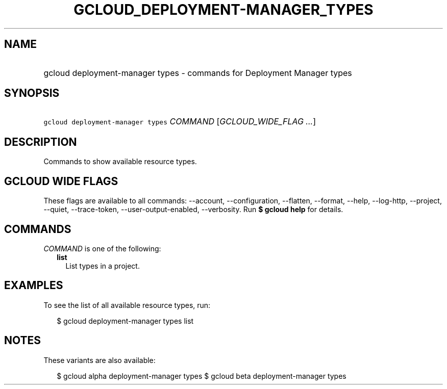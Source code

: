 
.TH "GCLOUD_DEPLOYMENT\-MANAGER_TYPES" 1



.SH "NAME"
.HP
gcloud deployment\-manager types \- commands for Deployment Manager types



.SH "SYNOPSIS"
.HP
\f5gcloud deployment\-manager types\fR \fICOMMAND\fR [\fIGCLOUD_WIDE_FLAG\ ...\fR]



.SH "DESCRIPTION"

Commands to show available resource types.



.SH "GCLOUD WIDE FLAGS"

These flags are available to all commands: \-\-account, \-\-configuration,
\-\-flatten, \-\-format, \-\-help, \-\-log\-http, \-\-project, \-\-quiet,
\-\-trace\-token, \-\-user\-output\-enabled, \-\-verbosity. Run \fB$ gcloud
help\fR for details.



.SH "COMMANDS"

\f5\fICOMMAND\fR\fR is one of the following:

.RS 2m
.TP 2m
\fBlist\fR
List types in a project.


.RE
.sp

.SH "EXAMPLES"

To see the list of all available resource types, run:

.RS 2m
$ gcloud deployment\-manager types list
.RE



.SH "NOTES"

These variants are also available:

.RS 2m
$ gcloud alpha deployment\-manager types
$ gcloud beta deployment\-manager types
.RE

